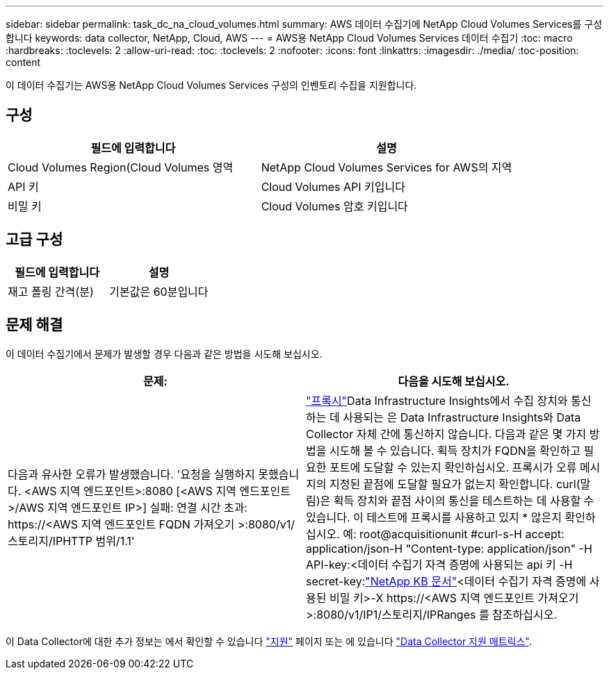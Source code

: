 ---
sidebar: sidebar 
permalink: task_dc_na_cloud_volumes.html 
summary: AWS 데이터 수집기에 NetApp Cloud Volumes Services를 구성합니다 
keywords: data collector, NetApp, Cloud, AWS 
---
= AWS용 NetApp Cloud Volumes Services 데이터 수집기
:toc: macro
:hardbreaks:
:toclevels: 2
:allow-uri-read: 
:toc: 
:toclevels: 2
:nofooter: 
:icons: font
:linkattrs: 
:imagesdir: ./media/
:toc-position: content


[role="lead"]
이 데이터 수집기는 AWS용 NetApp Cloud Volumes Services 구성의 인벤토리 수집을 지원합니다.



== 구성

[cols="2*"]
|===
| 필드에 입력합니다 | 설명 


| Cloud Volumes Region(Cloud Volumes 영역 | NetApp Cloud Volumes Services for AWS의 지역 


| API 키 | Cloud Volumes API 키입니다 


| 비밀 키 | Cloud Volumes 암호 키입니다 
|===


== 고급 구성

[cols="2*"]
|===
| 필드에 입력합니다 | 설명 


| 재고 폴링 간격(분) | 기본값은 60분입니다 
|===


== 문제 해결

이 데이터 수집기에서 문제가 발생할 경우 다음과 같은 방법을 시도해 보십시오.

[cols="2*"]
|===
| 문제: | 다음을 시도해 보십시오. 


| 다음과 유사한 오류가 발생했습니다.
'요청을 실행하지 못했습니다. <AWS 지역 엔드포인트>:8080 [<AWS 지역 엔드포인트>/AWS 지역 엔드포인트 IP>] 실패: 연결 시간 초과: \https://<AWS 지역 엔드포인트 FQDN 가져오기 >:8080/v1/스토리지/IPHTTP 범위/1.1' | link:task_configure_acquisition_unit.html#proxy-configuration-2["프록시"]Data Infrastructure Insights에서 수집 장치와 통신하는 데 사용되는 은 Data Infrastructure Insights와 Data Collector 자체 간에 통신하지 않습니다. 다음과 같은 몇 가지 방법을 시도해 볼 수 있습니다. 획득 장치가 FQDN을 확인하고 필요한 포트에 도달할 수 있는지 확인하십시오. 프록시가 오류 메시지의 지정된 끝점에 도달할 필요가 없는지 확인합니다. curl(말림)은 획득 장치와 끝점 사이의 통신을 테스트하는 데 사용할 수 있습니다. 이 테스트에 프록시를 사용하고 있지 * 않은지 확인하십시오. 예: root@acquisitionunit #curl-s-H accept: application/json-H "Content-type: application/json" -H API-key:<데이터 수집기 자격 증명에 사용되는 api 키 -H secret-key:link:https://kb.netapp.com/Advice_and_Troubleshooting/Cloud_Services/Cloud_Insights/Cloud_Insights_fails_discovery_for_Cloud_Volumes_Service_for_AWS["NetApp KB 문서"]<데이터 수집기 자격 증명에 사용된 비밀 키>-X \https://<AWS 지역 엔드포인트 가져오기>:8080/v1/IP1/스토리지/IPRanges 를 참조하십시오. 
|===
이 Data Collector에 대한 추가 정보는 에서 확인할 수 있습니다 link:concept_requesting_support.html["지원"] 페이지 또는 에 있습니다 link:reference_data_collector_support_matrix.html["Data Collector 지원 매트릭스"].
